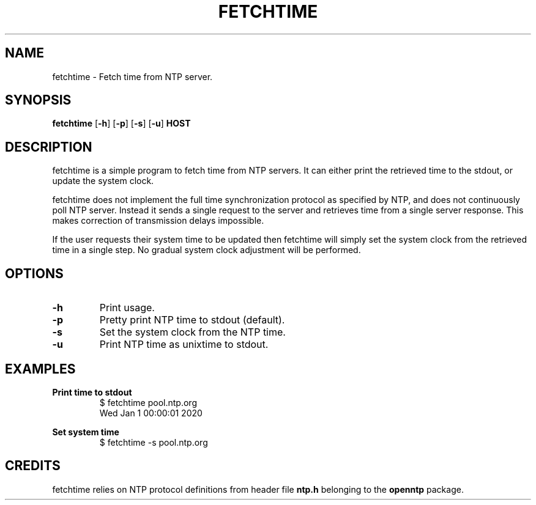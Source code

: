 .TH FETCHTIME 1 fetchtime-VERSION
\" Section:NAME
.SH NAME
fetchtime \- Fetch time from NTP server.
\" Section:SYNOPSIS
.SH SYNOPSIS
.B fetchtime
.RB [ -h ]
.RB [ -p ]
.RB [ -s ]
.RB [ -u ]
.B HOST
\" Section:DESCRIPTION
.SH DESCRIPTION
fetchtime is a simple program to fetch time from NTP servers. It can either
print the retrieved time to the stdout, or update the system clock.
.P
fetchtime does not implement the full time synchronization protocol as
specified by NTP, and does not continuously poll NTP server. Instead it sends a
single request to the server and retrieves time from a single server response.
This makes correction of transmission delays impossible.
.P
If the user requests their system time to be updated then fetchtime will simply
set the system clock from the retrieved time in a single step. No gradual
system clock adjustment will be performed.
\" Section:OPTIONS
.SH OPTIONS
.TP
.B -h
Print usage.
.TP
.B -p
Pretty print NTP time to stdout (default).
.TP
.B -s
Set the system clock from the NTP time.
.TP
.B -u
Print NTP time as unixtime to stdout.
\" Section:EXAMPLES
.SH EXAMPLES
\" ~~~~~~~~~~~~~~~~~~~~~~~~~~~~~~~~~~~~~~~~~~~~~~~~~~~~~~~~~~~~~~~~~~~~~~~~~~~
.B Print time to stdout
.nf
.RS
$ fetchtime pool.ntp.org
Wed Jan  1 00:00:01 2020
.RE
.fi
\" ~~~~~~~~~~~~~~~~~~~~~~~~~~~~~~~~~~~~~~~~~~~~~~~~~~~~~~~~~~~~~~~~~~~~~~~~~~~
.B Set system time
.nf
.RS
$ fetchtime -s pool.ntp.org
.RE
.fi
\" ~~~~~~~~~~~~~~~~~~~~~~~~~~~~~~~~~~~~~~~~~~~~~~~~~~~~~~~~~~~~~~~~~~~~~~~~~~~
\" Section:CREDITS
.SH CREDITS
fetchtime relies on NTP protocol definitions from header file
.B ntp.h
belonging to the
.B openntp
package.


